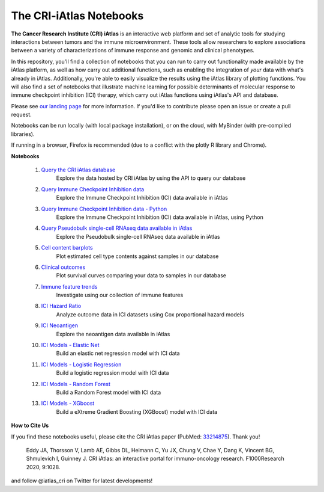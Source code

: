 The CRI-iAtlas Notebooks
========================

**The Cancer Research Institute (CRI) iAtlas** is an interactive web platform and set of analytic tools for studying interactions between tumors and the immune microenvironment. These tools allow researchers to explore associations between a variety of characterizations of immune response and genomic and clinical phenotypes.

In this repository, you'll find a collection of notebooks that you can run to carry out functionality made available by the iAtlas platform, as well as how carry out additional functions, such as  enabling the integration of *your* data with what's already in iAtlas. Additionally, you're able to easily visualize the results using the iAtlas library of plotting functions. You will also find a set of notebooks that illustrate machine learning for possible determinants of molecular response to immune checkpoint inhibition (ICI) therapy, which carry out iAtlas functions using iAtlas's API and database.

Please see `our landing page`_ for more information. If you'd like to contribute please open an issue or create a pull request.


Notebooks can be run locally (with local package installation), or on the cloud, with MyBinder (with pre-compiled libraries).

.. image:: https://mybinder.org/badge_logo.svg
 :target: https://mybinder.org/v2/gh/CRI-iAtlas/iatlas-notebooks/HEAD

If running in a browser, Firefox is recommended (due to a conflict with the plotly R library and Chrome).

.. raw:: html

    <p align="left">
        <a href="https://cri-iatlas.org">
            <img src="https://cri-iatlas.org/wp-content/uploads/2022/02/lt-iatlas-logo.png"
             width="300px" alt="iatlas logo">
        </a>
    </p>



**Notebooks**

    #. `Query the CRI iAtlas database`_
        Explore the data hosted by CRI iAtlas by using the API to query our database

    #. `Query Immune Checkpoint Inhibition data`_
        Explore the Immune Checkpoint Inhibition (ICI) data available in iAtlas

    #. `Query Immune Checkpoint Inhibition data - Python`_
        Explore the Immune Checkpoint Inhibition (ICI) data available in iAtlas, using Python
    
    #. `Query Pseudobulk single-cell RNAseq data available in iAtlas`_
        Explore the Pseudobulk single-cell RNAseq data available in iAtlas

    #. `Cell content barplots`_
        Plot estimated cell type contents against samples in our database

    #. `Clinical outcomes`_
        Plot survival curves comparing your data to samples in our database
    
    #. `Immune feature trends`_
        Investigate using our collection of immune features
    
    #. `ICI Hazard Ratio`_
        Analyze outcome data in ICI datasets using Cox proportional hazard models

    #. `ICI Neoantigen`_
        Explore the neoantigen data available in iAtlas

    #. `ICI Models - Elastic Net`_
        Build an elastic net regression model with ICI data

    #. `ICI Models - Logistic Regression`_
        Build a logistic regression model with ICI data
    
    #. `ICI Models - Random Forest`_
        Build a Random Forest model with ICI data

    #. `ICI Models - XGboost`_
        Build a eXtreme Gradient Boosting (XGBoost) model with ICI data




**How to Cite Us**

If you find these notebooks useful, please cite the CRI iAtlas paper (PubMed: `33214875`_). Thank you!

    Eddy JA, Thorsson V, Lamb AE, Gibbs DL, Heimann C, Yu JX, Chung V, Chae Y, Dang K, Vincent BG, Shmulevich I, Guinney J. 
    CRI iAtlas: an interactive portal for immuno-oncology research. F1000Research 2020, 9:1028.


and follow @iatlas_cri on Twitter for latest developments!


.. _our landing page: https://cri-iatlas.org

.. _Query the CRI iAtlas database: https://github.com/CRI-iAtlas/iatlas-notebooks/blob/main/querying_TCGA_features_and_expression.ipynb

.. _Query Immune Checkpoint Inhibition data: https://github.com/CRI-iAtlas/iatlas-notebooks/blob/main/ici_query_iatlas_data.ipynb

.. _Query Immune Checkpoint Inhibition data - Python: https://github.com/CRI-iAtlas/iatlas-notebooks/blob/main/ici_query_iatlas_data_python.ipynb

.. _Query Pseudobulk single-cell RNAseq data available in iAtlas: https://github.com/CRI-iAtlas/iatlas-notebooks/blob/main/query_iatlas_single_cell_datasets.ipynb

.. _Cell content barplots: https://github.com/CRI-iAtlas/iatlas-notebooks/blob/main/cell_content_barplots.ipynb

.. _Clinical outcomes: https://github.com/CRI-iAtlas/iatlas-notebooks/blob/main/clinical_outcomes.ipynb

.. _Immune feature trends: https://github.com/CRI-iAtlas/iatlas-notebooks/blob/main/immune_feature_trends.ipynb

.. _ICI Hazard Ratio: https://github.com/CRI-iAtlas/iatlas-notebooks/blob/main/ici_hazard_ratio.ipynb

.. _ICI Neoantigen: https://github.com/CRI-iAtlas/iatlas-notebooks/blob/main/ici_neoantigen.ipynb

.. _ICI Models - Elastic Net: https://github.com/CRI-iAtlas/iatlas-notebooks/blob/main/ici_models_notebooks/ici_models_elastic_net.ipynb

.. _ICI Models - Logistic Regression: https://github.com/CRI-iAtlas/iatlas-notebooks/blob/main/ici_models_notebooks/ici_models_logistic_regression.ipynb

.. _ICI Models - Random Forest: https://github.com/CRI-iAtlas/iatlas-notebooks/blob/main/ici_models_notebooks/ici_models_random_forest.ipynb

.. _ICI Models - XGboost: https://github.com/CRI-iAtlas/iatlas-notebooks/blob/main/ici_models_notebooks/ici_models_xgboost.ipynb

.. _33214875: https://pubmed.ncbi.nlm.nih.gov/33214875/

